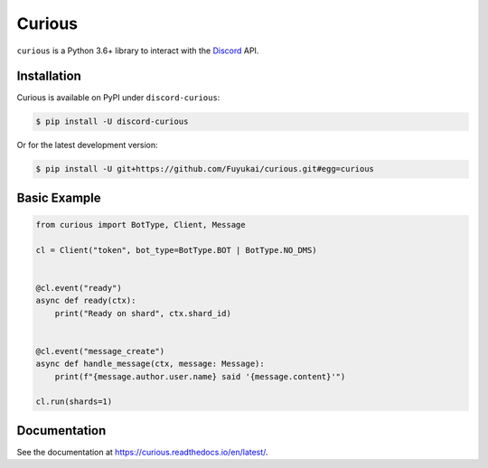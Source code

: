Curious
=======

``curious`` is a Python 3.6+ library to interact with the
`Discord <https://discordapp.com>`_ API.

Installation
------------

Curious is available on PyPI under ``discord-curious``:

.. code-block:: bash

    $ pip install -U discord-curious

Or for the latest development version:

.. code-block:: bash

    $ pip install -U git+https://github.com/Fuyukai/curious.git#egg=curious

Basic Example
-------------

.. code-block:: python3

    from curious import BotType, Client, Message

    cl = Client("token", bot_type=BotType.BOT | BotType.NO_DMS)


    @cl.event("ready")
    async def ready(ctx):
        print("Ready on shard", ctx.shard_id)


    @cl.event("message_create")
    async def handle_message(ctx, message: Message):
        print(f"{message.author.user.name} said '{message.content}'")

    cl.run(shards=1)

Documentation
-------------

See the documentation at https://curious.readthedocs.io/en/latest/.
